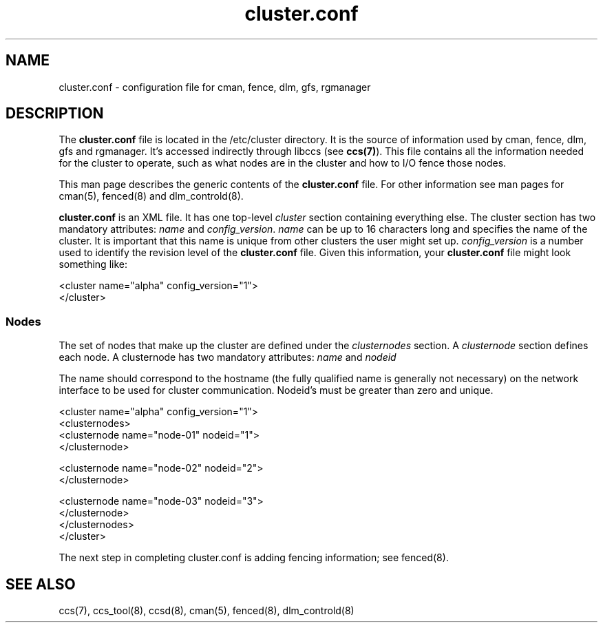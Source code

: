 .TH cluster.conf 5

.SH NAME
cluster.conf - configuration file for cman, fence, dlm, gfs, rgmanager

.SH DESCRIPTION

The \fBcluster.conf\fP file is located in the /etc/cluster directory.  It
is the source of information used by cman, fence, dlm, gfs and rgmanager.
It's accessed indirectly through libccs (see \fBccs(7)\fP).  This file
contains all the information needed for the cluster to operate, such as
what nodes are in the cluster and how to I/O fence those nodes.

This man page describes the generic contents of the \fBcluster.conf\fP
file.  For other information see man pages for cman(5), fenced(8) and
dlm_controld(8).

\fBcluster.conf\fP is an XML file.  It has one top-level \fIcluster\fP
section containing everything else.  The cluster section has two mandatory
attributes: \fIname\fP and \fIconfig_version\fP.  \fIname\fP can be up to
16 characters long and specifies the name of the cluster.  It is important
that this name is unique from other clusters the user might set up.
\fIconfig_version\fP is a number used to identify the revision level of
the \fBcluster.conf\fP file.  Given this information, your
\fBcluster.conf\fP file might look something like:

  <cluster name="alpha" config_version="1">
  </cluster>

.SS Nodes

The set of nodes that make up the cluster are defined under the
\fIclusternodes\fP section.  A \fIclusternode\fP section defines each
node.  A clusternode has two mandatory attributes:
.I name
and
.I nodeid

The name should correspond to the hostname (the fully qualified name is
generally not necessary) on the network interface to be used for cluster
communication.  Nodeid's must be greater than zero and unique.

  <cluster name="alpha" config_version="1">
          <clusternodes>
                  <clusternode name="node-01" nodeid="1">
                  </clusternode>

                  <clusternode name="node-02" nodeid="2">
                  </clusternode>

                  <clusternode name="node-03" nodeid="3">
                  </clusternode>
          </clusternodes>
  </cluster>

The next step in completing cluster.conf is adding fencing information;
see fenced(8).

.SH SEE ALSO
ccs(7), ccs_tool(8), ccsd(8), cman(5), fenced(8), dlm_controld(8)

